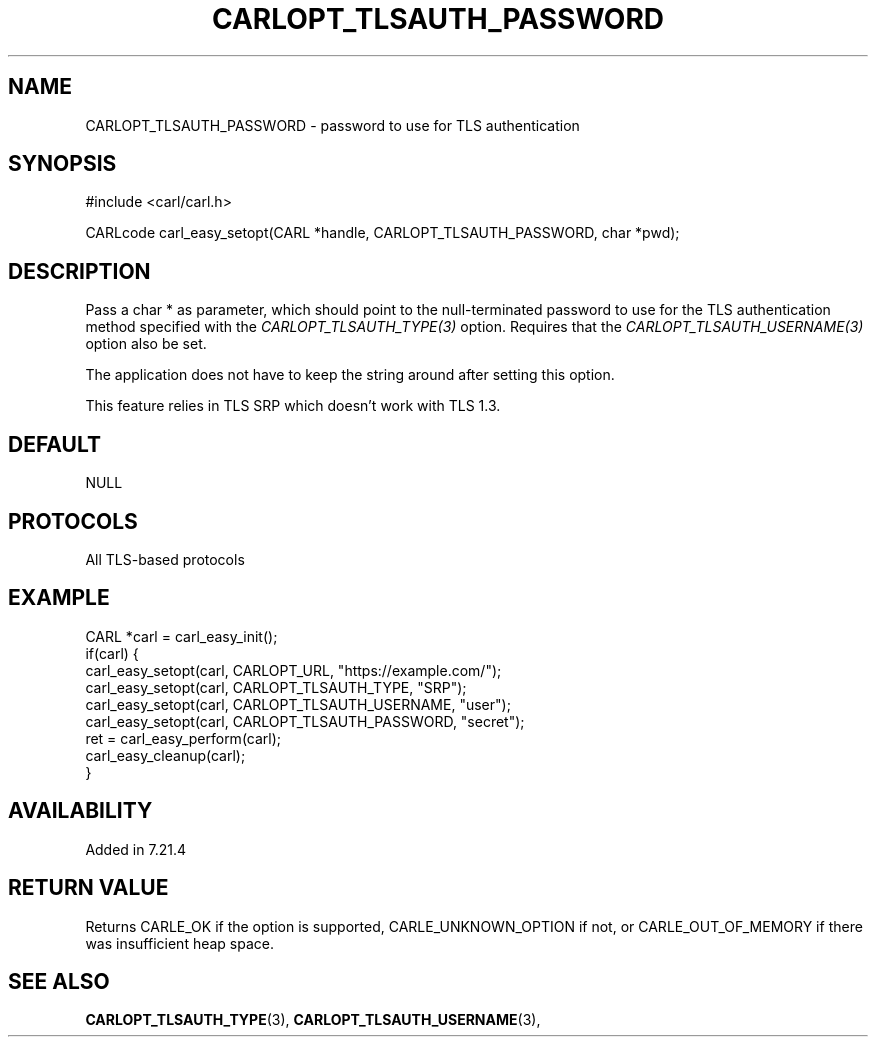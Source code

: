 .\" **************************************************************************
.\" *                                  _   _ ____  _
.\" *  Project                     ___| | | |  _ \| |
.\" *                             / __| | | | |_) | |
.\" *                            | (__| |_| |  _ <| |___
.\" *                             \___|\___/|_| \_\_____|
.\" *
.\" * Copyright (C) 1998 - 2019, Daniel Stenberg, <daniel@haxx.se>, et al.
.\" *
.\" * This software is licensed as described in the file COPYING, which
.\" * you should have received as part of this distribution. The terms
.\" * are also available at https://carl.se/docs/copyright.html.
.\" *
.\" * You may opt to use, copy, modify, merge, publish, distribute and/or sell
.\" * copies of the Software, and permit persons to whom the Software is
.\" * furnished to do so, under the terms of the COPYING file.
.\" *
.\" * This software is distributed on an "AS IS" basis, WITHOUT WARRANTY OF ANY
.\" * KIND, either express or implied.
.\" *
.\" **************************************************************************
.\"
.TH CARLOPT_TLSAUTH_PASSWORD 3 "19 Jun 2014" "libcarl 7.37.0" "carl_easy_setopt options"
.SH NAME
CARLOPT_TLSAUTH_PASSWORD \- password to use for TLS authentication
.SH SYNOPSIS
#include <carl/carl.h>

CARLcode carl_easy_setopt(CARL *handle, CARLOPT_TLSAUTH_PASSWORD, char *pwd);
.SH DESCRIPTION
Pass a char * as parameter, which should point to the null-terminated password
to use for the TLS authentication method specified with the
\fICARLOPT_TLSAUTH_TYPE(3)\fP option. Requires that the
\fICARLOPT_TLSAUTH_USERNAME(3)\fP option also be set.

The application does not have to keep the string around after setting this
option.

This feature relies in TLS SRP which doesn't work with TLS 1.3.
.SH DEFAULT
NULL
.SH PROTOCOLS
All TLS-based protocols
.SH EXAMPLE
.nf
CARL *carl = carl_easy_init();
if(carl) {
  carl_easy_setopt(carl, CARLOPT_URL, "https://example.com/");
  carl_easy_setopt(carl, CARLOPT_TLSAUTH_TYPE, "SRP");
  carl_easy_setopt(carl, CARLOPT_TLSAUTH_USERNAME, "user");
  carl_easy_setopt(carl, CARLOPT_TLSAUTH_PASSWORD, "secret");
  ret = carl_easy_perform(carl);
  carl_easy_cleanup(carl);
}
.fi
.SH AVAILABILITY
Added in 7.21.4
.SH RETURN VALUE
Returns CARLE_OK if the option is supported, CARLE_UNKNOWN_OPTION if not, or
CARLE_OUT_OF_MEMORY if there was insufficient heap space.
.SH "SEE ALSO"
.BR CARLOPT_TLSAUTH_TYPE "(3), " CARLOPT_TLSAUTH_USERNAME "(3), "
